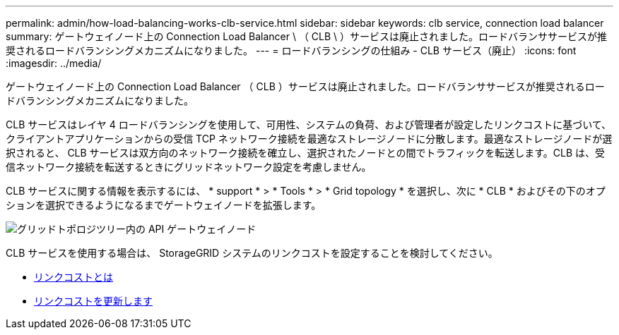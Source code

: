 ---
permalink: admin/how-load-balancing-works-clb-service.html 
sidebar: sidebar 
keywords: clb service, connection load balancer 
summary: ゲートウェイノード上の Connection Load Balancer \ （ CLB \ ）サービスは廃止されました。ロードバランササービスが推奨されるロードバランシングメカニズムになりました。 
---
= ロードバランシングの仕組み - CLB サービス（廃止）
:icons: font
:imagesdir: ../media/


[role="lead"]
ゲートウェイノード上の Connection Load Balancer （ CLB ）サービスは廃止されました。ロードバランササービスが推奨されるロードバランシングメカニズムになりました。

CLB サービスはレイヤ 4 ロードバランシングを使用して、可用性、システムの負荷、および管理者が設定したリンクコストに基づいて、クライアントアプリケーションからの受信 TCP ネットワーク接続を最適なストレージノードに分散します。最適なストレージノードが選択されると、 CLB サービスは双方向のネットワーク接続を確立し、選択されたノードとの間でトラフィックを転送します。CLB は、受信ネットワーク接続を転送するときにグリッドネットワーク設定を考慮しません。

CLB サービスに関する情報を表示するには、 * support * > * Tools * > * Grid topology * を選択し、次に * CLB * およびその下のオプションを選択できるようになるまでゲートウェイノードを拡張します。

image::../media/gateway_node.gif[グリッドトポロジツリー内の API ゲートウェイノード]

CLB サービスを使用する場合は、 StorageGRID システムのリンクコストを設定することを検討してください。

* xref:what-link-costs-are.adoc[リンクコストとは]
* xref:updating-link-costs.adoc[リンクコストを更新します]

